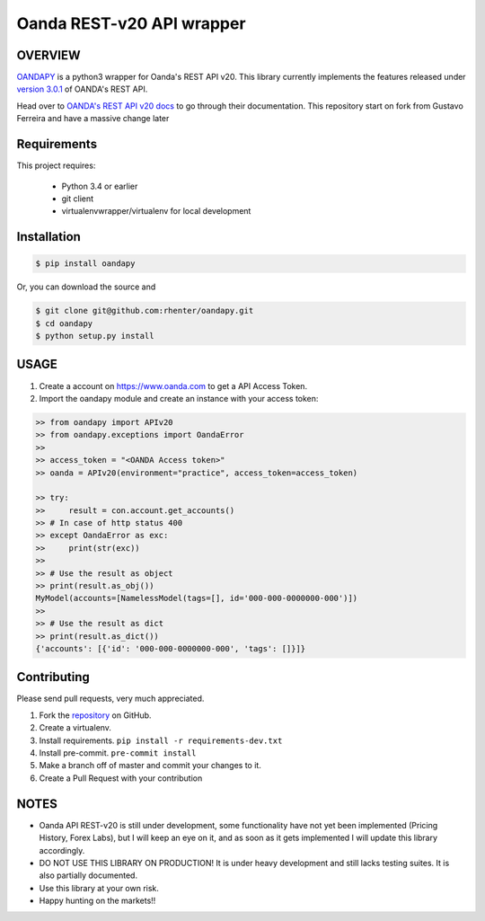Oanda REST-v20 API wrapper
==========================

|PyPI latest| |PyPI Version| |Coverage Status| |Travis Build Status| |Code Health| |PyPI License|


OVERVIEW
--------

`OANDAPY <https://github.com/rhenter/oandapy>`_ is a python3 wrapper for Oanda's REST API v20.
This library currently implements the features released under `version 3.0.1 <http://developer.oanda.com/rest-live-v20/release-notes/>`_ of OANDA's REST API.

Head over to `OANDA's REST API v20 docs <http://developer.oanda.com/rest-live-v20/introduction>`_ to go through their documentation.
This repository start on fork from Gustavo Ferreira and have a massive change later

Requirements
------------

This project requires:

    * Python 3.4 or earlier
    * git client
    * virtualenvwrapper/virtualenv for local development


Installation
------------

.. code-block:: bash

    $ pip install oandapy

Or, you can download the source and

.. code-block:: bash

    $ git clone git@github.com:rhenter/oandapy.git
    $ cd oandapy
    $ python setup.py install

USAGE
-----

1. Create a account on `<https://www.oanda.com>`_ to get a API Access Token.
2. Import the oandapy module and create an instance with your access token:

.. code-block:: python

    >> from oandapy import APIv20
    >> from oandapy.exceptions import OandaError
    >>
    >> access_token = "<OANDA Access token>"
    >> oanda = APIv20(environment="practice", access_token=access_token)

    >> try:
    >>     result = con.account.get_accounts()
    >> # In case of http status 400
    >> except OandaError as exc:
    >>     print(str(exc))
    >>
    >> # Use the result as object
    >> print(result.as_obj())
    MyModel(accounts=[NamelessModel(tags=[], id='000-000-0000000-000')])
    >>
    >> # Use the result as dict
    >> print(result.as_dict())
    {'accounts': [{'id': '000-000-0000000-000', 'tags': []}]}




Contributing
------------

Please send pull requests, very much appreciated.


1. Fork the `repository <https://github.com/rhenter/oandapy>`_ on GitHub.
2. Create a virtualenv.
3. Install requirements. ``pip install -r requirements-dev.txt``
4. Install pre-commit. ``pre-commit install``
5. Make a branch off of master and commit your changes to it.
6. Create a Pull Request with your contribution


NOTES
-----

* Oanda API REST-v20 is still under development, some functionality have not yet been implemented (Pricing History, Forex Labs), but I will keep an eye on it, and as soon as it gets implemented I will update this library accordingly.
* DO NOT USE THIS LIBRARY ON PRODUCTION! It is under heavy development and still lacks testing suites. It is also partially documented.
* Use this library at your own risk.
* Happy hunting on the markets!!


.. |Travis Build Status| image:: https://travis-ci.org/rhenter/oandapy.svg?branch=master
   :target: https://travis-ci.org/rhenter/oandapy.svg?branch=master
.. |Coverage Status| image:: https://coveralls.io/repos/github/rhenter/oandapy/badge.svg?branch=master
   :target: https://coveralls.io/github/rhenter/oandapy?branch=master
.. |Code Health| image:: https://landscape.io/github/rhenter/oandapy/master/landscape.svg?style=flat
   :target: https://landscape.io/github/rhenter/oandapy/master
.. |PyPI Version| image:: https://img.shields.io/pypi/pyversions/oandapy.svg?maxAge=2000000
   :target: https://pypi.python.org/pypi/oandapy
.. |PyPI License| image:: https://img.shields.io/pypi/l/oandapy.svg?maxAge=360
   :target: https://github.com/rhenter/oandapy/blob/master/LICENCE
.. |PyPI latest| image:: https://img.shields.io/pypi/v/oandapy.svg?maxAge=180
   :target: https://pypi.python.org/pypi/oandapy
